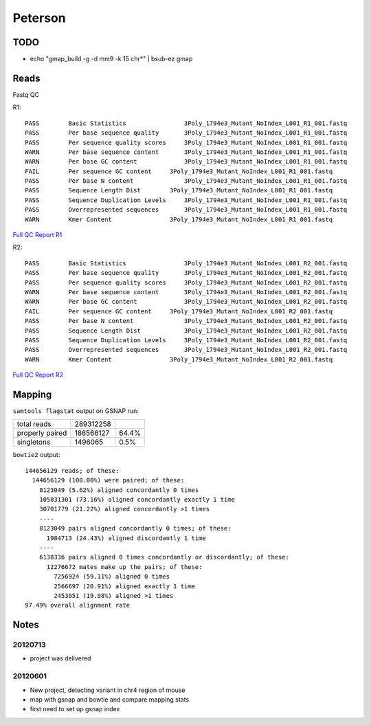 .. _peterson:

******************************************************************************
Peterson
******************************************************************************

TODO
==============================================================================

* echo "gmap_build -g -d mm9 -k 15 chr*" | bsub-ez gmap


Reads
==============================================================================

Fastq QC

R1::

    PASS	Basic Statistics	        3Poly_1794e3_Mutant_NoIndex_L001_R1_001.fastq
    PASS	Per base sequence quality	3Poly_1794e3_Mutant_NoIndex_L001_R1_001.fastq
    PASS	Per sequence quality scores	3Poly_1794e3_Mutant_NoIndex_L001_R1_001.fastq
    WARN	Per base sequence content	3Poly_1794e3_Mutant_NoIndex_L001_R1_001.fastq
    WARN	Per base GC content	        3Poly_1794e3_Mutant_NoIndex_L001_R1_001.fastq
    FAIL	Per sequence GC content	    3Poly_1794e3_Mutant_NoIndex_L001_R1_001.fastq
    PASS	Per base N content	        3Poly_1794e3_Mutant_NoIndex_L001_R1_001.fastq
    PASS	Sequence Length Dist        3Poly_1794e3_Mutant_NoIndex_L001_R1_001.fastq
    PASS	Sequence Duplication Levels	3Poly_1794e3_Mutant_NoIndex_L001_R1_001.fastq
    PASS	Overrepresented sequences	3Poly_1794e3_Mutant_NoIndex_L001_R1_001.fastq
    WARN	Kmer Content	            3Poly_1794e3_Mutant_NoIndex_L001_R1_001.fastq

`Full QC Report R1`_

.. _Full QC Report R1: http://amc-einstein.ucdenver.pvt/~brownj/_static/3Poly_1794e3_Mutant_NoIndex_L001_R1_001_fastqc/fastqc_report.html

R2::
    
    PASS	Basic Statistics	        3Poly_1794e3_Mutant_NoIndex_L001_R2_001.fastq
    PASS	Per base sequence quality	3Poly_1794e3_Mutant_NoIndex_L001_R2_001.fastq
    PASS	Per sequence quality scores	3Poly_1794e3_Mutant_NoIndex_L001_R2_001.fastq
    WARN	Per base sequence content	3Poly_1794e3_Mutant_NoIndex_L001_R2_001.fastq
    WARN	Per base GC content	        3Poly_1794e3_Mutant_NoIndex_L001_R2_001.fastq
    FAIL	Per sequence GC content	    3Poly_1794e3_Mutant_NoIndex_L001_R2_001.fastq
    PASS	Per base N content	        3Poly_1794e3_Mutant_NoIndex_L001_R2_001.fastq
    PASS	Sequence Length Dist    	3Poly_1794e3_Mutant_NoIndex_L001_R2_001.fastq
    PASS	Sequence Duplication Levels	3Poly_1794e3_Mutant_NoIndex_L001_R2_001.fastq
    PASS	Overrepresented sequences	3Poly_1794e3_Mutant_NoIndex_L001_R2_001.fastq
    WARN	Kmer Content	            3Poly_1794e3_Mutant_NoIndex_L001_R2_001.fastq

`Full QC Report R2`_

.. _Full QC Report R2: http://amc-einstein.ucdenver.pvt/~brownj/_static/3Poly_1794e3_Mutant_NoIndex_L001_R2_001_fastqc/fastqc_report.html

Mapping
==============================================================================

``samtools flagstat`` output on GSNAP run:

===============     =========   =====
total reads         289312258
properly paired     186566127   64.4%
singletons          1496065     0.5%
===============     =========   =====

``bowtie2`` output::

    144656129 reads; of these:
      144656129 (100.00%) were paired; of these:
        8123049 (5.62%) aligned concordantly 0 times
        105831301 (73.16%) aligned concordantly exactly 1 time
        30701779 (21.22%) aligned concordantly >1 times
        ----
        8123049 pairs aligned concordantly 0 times; of these:
          1984713 (24.43%) aligned discordantly 1 time
        ----
        6138336 pairs aligned 0 times concordantly or discordantly; of these:
          12276672 mates make up the pairs; of these:
            7256924 (59.11%) aligned 0 times
            2566697 (20.91%) aligned exactly 1 time
            2453051 (19.98%) aligned >1 times
    97.49% overall alignment rate


Notes
==============================================================================

20120713
------------------------------------------------------------------------------

* project was delivered

20120601
------------------------------------------------------------------------------

* New project, detecting variant in chr4 region of mouse
* map with gsnap and bowtie and compare mapping stats
* first need to set up gsnap index